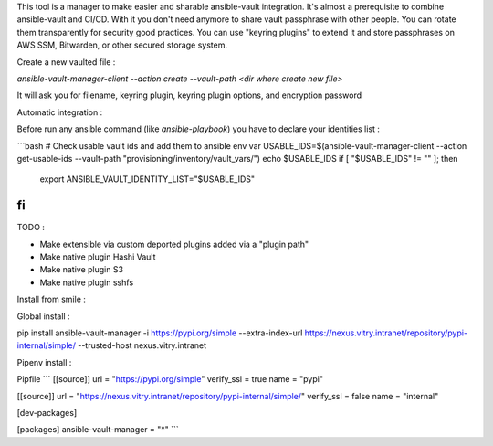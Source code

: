 This tool is a manager to make easier and sharable ansible-vault integration.
It's almost a prerequisite to combine ansible-vault and CI/CD.
With it you don't need anymore to share vault passphrase with other people.
You can rotate them transparently for security good practices.
You can use "keyring plugins" to extend it and store passphrases on AWS SSM, Bitwarden, or other secured storage system.

Create a new vaulted file :

`ansible-vault-manager-client --action create --vault-path <dir where create new file>`

It will ask you for filename, keyring plugin, keyring plugin options, and encryption password

Automatic integration :

Before run any ansible command (like `ansible-playbook`) you have to declare your identities list :

```bash
# Check usable vault ids and add them to ansible env var
USABLE_IDS=$(ansible-vault-manager-client --action get-usable-ids --vault-path "provisioning/inventory/vault_vars/")
echo $USABLE_IDS
if [ "$USABLE_IDS" != "" ]; then
    export ANSIBLE_VAULT_IDENTITY_LIST="$USABLE_IDS"
fi
```

TODO :

* Make extensible via custom deported plugins added via a "plugin path"
* Make native plugin Hashi Vault
* Make native plugin S3
* Make native plugin sshfs

Install from smile :

Global install :

pip install ansible-vault-manager -i https://pypi.org/simple --extra-index-url https://nexus.vitry.intranet/repository/pypi-internal/simple/ --trusted-host nexus.vitry.intranet

Pipenv install :

Pipfile
```
[[source]]
url = "https://pypi.org/simple"
verify_ssl = true
name = "pypi"

[[source]]
url = "https://nexus.vitry.intranet/repository/pypi-internal/simple/"
verify_ssl = false
name = "internal"

[dev-packages]

[packages]
ansible-vault-manager = "*"
```